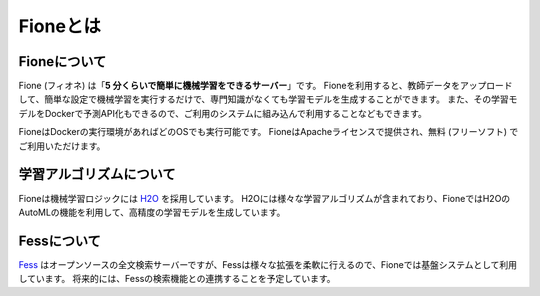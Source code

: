 =========
Fioneとは
=========

Fioneについて
=============

Fione (フィオネ) は「\ **5 分くらいで簡単に機械学習をできるサーバー**\ 」です。
Fioneを利用すると、教師データをアップロードして、簡単な設定で機械学習を実行するだけで、専門知識がなくても学習モデルを生成することができます。
また、その学習モデルをDockerで予測API化もできるので、ご利用のシステムに組み込んで利用することなどもできます。

FioneはDockerの実行環境があればどのOSでも実行可能です。
FioneはApacheライセンスで提供され、無料 (フリーソフト) でご利用いただけます。

学習アルゴリズムについて
========================

Fioneは機械学習ロジックには `H2O <https://github.com/h2oai/h2o-3>`_ を採用しています。
H2Oには様々な学習アルゴリズムが含まれており、FioneではH2OのAutoMLの機能を利用して、高精度の学習モデルを生成しています。

Fessについて
============

`Fess <https://fess.codelibs.org/ja/>`_ はオープンソースの全文検索サーバーですが、Fessは様々な拡張を柔軟に行えるので、Fioneでは基盤システムとして利用しています。
将来的には、Fessの検索機能との連携することを予定しています。
